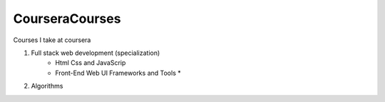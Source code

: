 ***************
CourseraCourses
***************

Courses I take at coursera

1. Full stack web development (specialization)
    - Html Css and JavaScrip
    - Front-End Web UI Frameworks and Tools *
2. Algorithms
